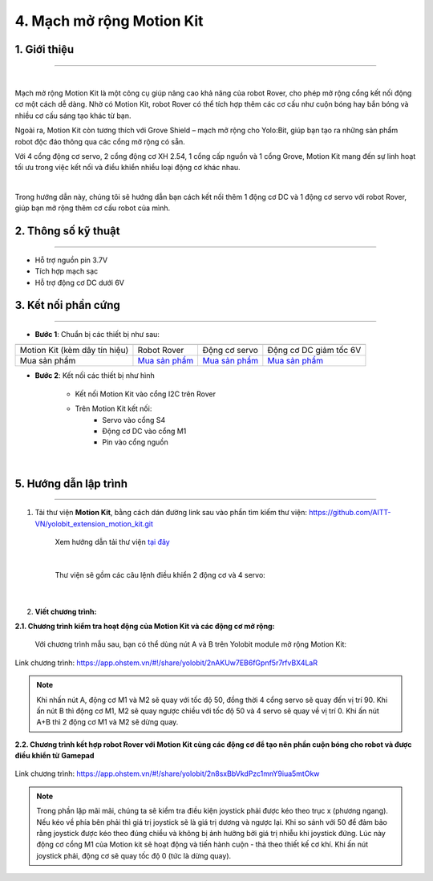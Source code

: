 4. Mạch mở rộng Motion Kit
=========


**1. Giới thiệu**
---------
------------

.. image:: images/motion-kit.1.png
    :width: 400px
    :align: center
|

Mạch mở rộng Motion Kit là một công cụ giúp nâng cao khả năng của robot Rover, cho phép mở rộng cổng kết nối động cơ một cách dễ dàng. Nhờ có Motion Kit, robot Rover có thể tích hợp thêm các cơ cấu như cuộn bóng hay bắn bóng và nhiều cơ cấu sáng tạo khác từ bạn.

Ngoài ra, Motion Kit còn tương thích với Grove Shield – mạch mở rộng cho Yolo:Bit, giúp bạn tạo ra những sản phẩm robot độc đáo thông qua các cổng mở rộng có sẵn.

Với 4 cổng động cơ servo, 2 cổng động cơ XH 2.54, 1 cổng cấp nguồn và 1 cổng Grove, Motion Kit mang đến sự linh hoạt tối ưu trong việc kết nối và điều khiển nhiều loại động cơ khác nhau.

.. image:: images/motion-kit.2.png
    :width: 600px
    :align: center
|

Trong hướng dẫn này, chúng tôi sẽ hướng dẫn bạn cách kết nối thêm 1 động cơ DC và 1 động cơ servo với robot Rover, giúp bạn mở rộng thêm cơ cấu robot của mình. 


**2. Thông số kỹ thuật**
---------
------------

- Hỗ trợ nguồn pin 3.7V
- Tích hợp mạch sạc
- Hỗ trợ động cơ DC dưới 6V

 
**3. Kết nối phần cứng**
---------
------------   

- **Bước 1**: Chuẩn bị các thiết bị như sau: 

.. list-table:: 
   :widths: auto
   :header-rows: 1
     
   * - .. image:: images/motion-kit.1.png
          :width: 150px
          :align: center
     - .. image:: images/robot-rover.png
          :width: 400px
          :align: center
     - .. image:: images/servo.png
          :width: 400px
          :align: center
     - .. image:: images/dong-co-dc.png
          :width: 200px
          :align: center
   * - Motion Kit (kèm dây tín hiệu)
     - Robot Rover
     - Động cơ servo
     - Động cơ DC giảm tốc 6V
   * - Mua sản phẩm
     - `Mua sản phẩm <https://ohstem.vn/product/robot-stem-rover-v2/>`_
     - `Mua sản phẩm <https://ohstem.vn/product/dong-co-servo-mg90s/>`_
     - `Mua sản phẩm <https://ohstem.vn/product/dong-co-dc-giam-toc-6v/>`_

- **Bước 2**: Kết nối các thiết bị như hình
    
    + Kết nối Motion Kit vào cổng I2C trên Rover
    + Trên Motion Kit kết nối: 
        - Servo vào cổng S4
        - Động cơ DC vào cổng M1 
        - Pin vào cổng nguồn

..  figure:: images/motion-kit.3.png
    :scale: 70%
    :align: center 
|


**5. Hướng dẫn lập trình**
--------
------------

1. Tải thư viện **Motion Kit**, bằng cách dán đường link sau vào phần tìm kiếm thư viện: `<https://github.com/AITT-VN/yolobit_extension_motion_kit.git>`_

    Xem hướng dẫn tải thư viện `tại đây <https://docs.ohstem.vn/en/latest/module/thu-vien-yolobit.html>`_

    ..  figure:: images/motion-kit.4.png
        :scale: 80%
        :align: center 
    |

    Thư viện sẽ gồm các câu lệnh điều khiển 2 động cơ và 4 servo:

    ..  figure:: images/motion-kit.5.png
        :scale: 80%
        :align: center 
    |   

2. **Viết chương trình:**

**2.1. Chương trình kiểm tra hoạt động của Motion Kit và các động cơ mở rộng:**

    Với chương trình mẫu sau, bạn có thể dùng nút A và B trên Yolobit module mở rộng Motion Kit:

..  figure:: images/motion-kit.6.png
    :scale: 50%
    :align: center 

    Link chương trình: `<https://app.ohstem.vn/#!/share/yolobit/2nAKUw7EB6fGpnf5r7rfvBX4LaR>`_      

.. note:: 
    Khi nhấn nút A, động cơ M1 và M2 sẽ quay với tốc độ 50, đồng thời 4 cổng servo sẽ quay đến vị trí 90. Khi ấn nút B thì động cơ M1, M2 sẽ quay ngược chiều với tốc độ 50 và 4 servo sẽ quay về vị trí 0. Khi ấn nút A+B thì 2 động cơ M1 và M2 sẽ dừng quay.


**2.2. Chương trình kết hợp robot Rover với Motion Kit cùng các động cơ để tạo nên phần cuộn bóng cho robot và được điều khiển từ Gamepad**

..  figure:: images/motion-kit.7.png
    :scale: 60%
    :align: center 

    Link chương trình: `<https://app.ohstem.vn/#!/share/yolobit/2n8sxBbVkdPzc1mnY9iua5mtOkw>`_

.. note:: 
    Trong phần lặp mãi mãi, chúng ta sẽ kiểm tra điều kiện joystick phải được kéo theo trục x (phương ngang). Nếu kéo về phía bên phải thì giá trị joystick sẽ là giá trị dương và ngược lại. Khi so sánh với 50 để đảm bảo rằng joystick được kéo theo đúng chiều và không bị ảnh hưởng bởi giá trị nhiễu khi joystick đứng. Lúc này động cơ cổng M1 của Motion kit sẽ hoạt động và tiến hành cuộn - thả theo thiết kế cơ khí. Khi ấn nút joystick phải, động cơ sẽ quay tốc độ 0 (tức là dừng quay).
